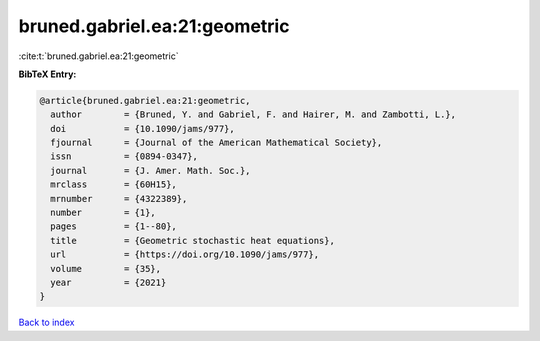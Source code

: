 bruned.gabriel.ea:21:geometric
==============================

:cite:t:`bruned.gabriel.ea:21:geometric`

**BibTeX Entry:**

.. code-block:: bibtex

   @article{bruned.gabriel.ea:21:geometric,
     author        = {Bruned, Y. and Gabriel, F. and Hairer, M. and Zambotti, L.},
     doi           = {10.1090/jams/977},
     fjournal      = {Journal of the American Mathematical Society},
     issn          = {0894-0347},
     journal       = {J. Amer. Math. Soc.},
     mrclass       = {60H15},
     mrnumber      = {4322389},
     number        = {1},
     pages         = {1--80},
     title         = {Geometric stochastic heat equations},
     url           = {https://doi.org/10.1090/jams/977},
     volume        = {35},
     year          = {2021}
   }

`Back to index <../By-Cite-Keys.html>`_
